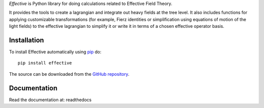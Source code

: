 *Effective* is Python library for doing calculations related
to Effective Field Theory.

It provides the tools to create a lagrangian and integrate out heavy
fields at the tree level. It also includes functions for applying
customizable transformations (for example, Fierz identities or
simplification using equations of motion of the light fields) to the
effective lagrangian to simplify it or write it in terms of a chosen
effective operator basis.

Installation
============

To install Effective automatically using `pip`_ do::

  pip install effective

The source can be downloaded from the `GitHub repository`_.

.. _pip: https://pypi.python.org/pypi/pip/

.. _GitHub repository: https://github.com/jccriado/effective
  
Documentation
=============

Read the documentation at: readthedocs


